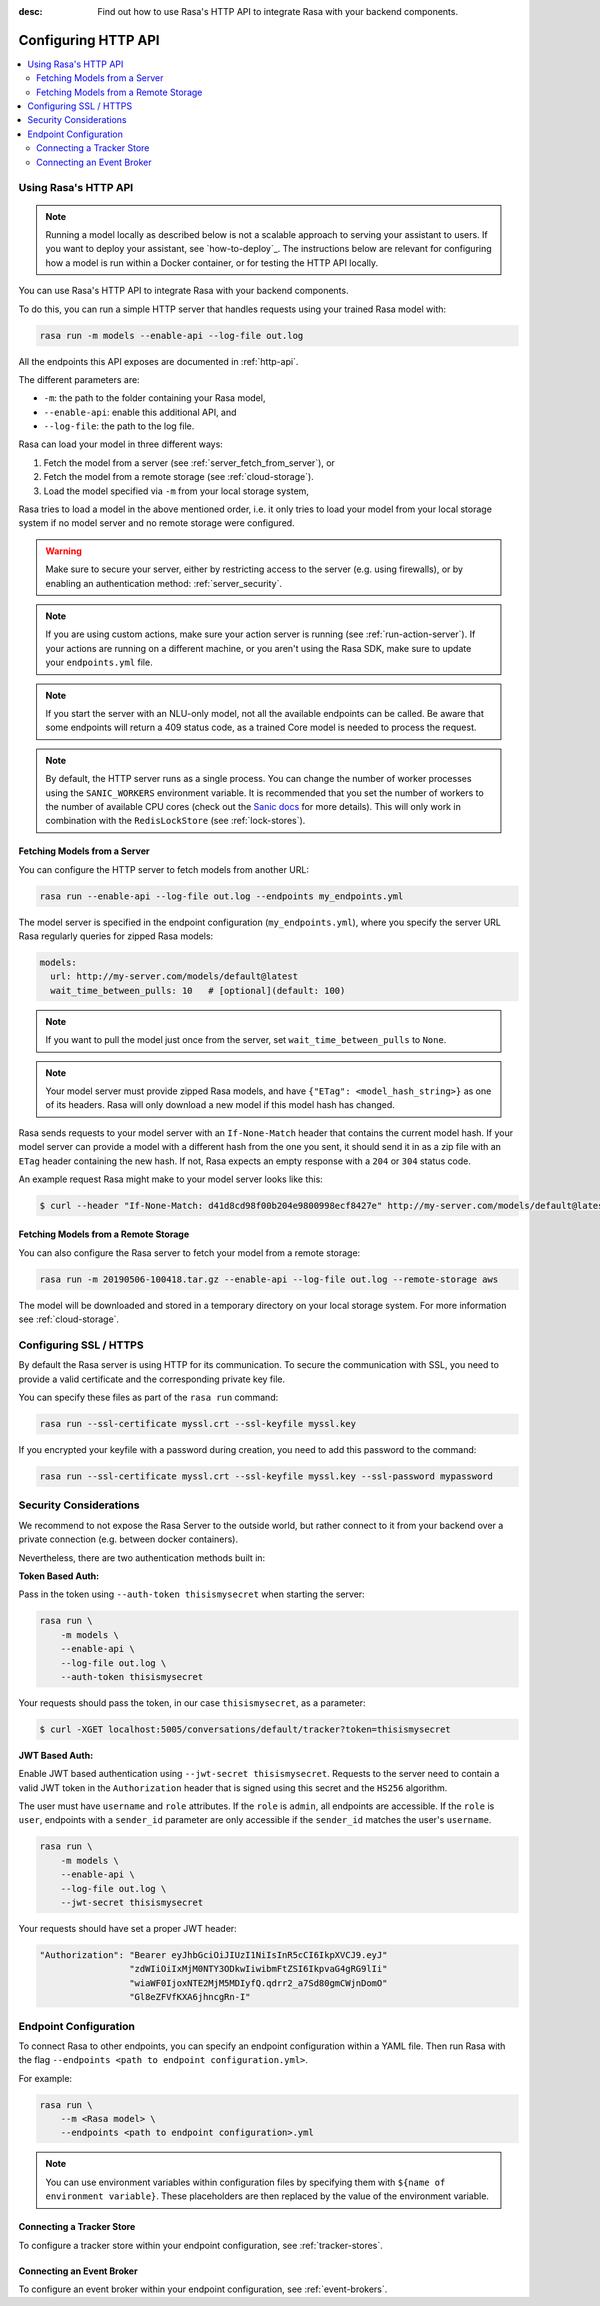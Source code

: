 :desc: Find out how to use Rasa's HTTP API to integrate Rasa
       with your backend components.

.. _configuring-http-api:

Configuring HTTP API
=====================

.. edit-link::

.. contents::
   :local:

Using Rasa's HTTP API
--------------------------

.. note:: 

    Running a model locally as described below is not a scalable approach to 
    serving your assistant to users. If you want to deploy your assistant,
    see `how-to-deploy`_. The instructions below are relevant for  
    configuring how a model is run within a Docker container, or for testing 
    the HTTP API locally.

You can use Rasa's HTTP API to integrate Rasa with your backend components.

To do this, you can run a simple HTTP server that handles requests using your
trained Rasa model with:

.. code-block:: bash

    rasa run -m models --enable-api --log-file out.log

All the endpoints this API exposes are documented in :ref:`http-api`.

The different parameters are:

- ``-m``: the path to the folder containing your Rasa model,
- ``--enable-api``: enable this additional API, and
- ``--log-file``: the path to the log file.

Rasa can load your model in three different ways:

1. Fetch the model from a server (see :ref:`server_fetch_from_server`), or
2. Fetch the model from a remote storage (see :ref:`cloud-storage`).
3. Load the model specified via ``-m`` from your local storage system,

Rasa tries to load a model in the above mentioned order, i.e. it only tries to load your model from your local
storage system if no model server and no remote storage were configured.

.. warning::

    Make sure to secure your server, either by restricting access to the server (e.g. using firewalls), or
    by enabling an authentication method: :ref:`server_security`.


.. note::

    If you are using custom actions, make sure your action server is
    running (see :ref:`run-action-server`). If your actions are running
    on a different machine, or you aren't using the Rasa SDK, make sure
    to update your ``endpoints.yml`` file.


.. note::

    If you start the server with an NLU-only model, not all the available endpoints
    can be called. Be aware that some endpoints will return a 409 status code, as a trained
    Core model is needed to process the request.


.. note::

    By default, the HTTP server runs as a single process. You can change the number
    of worker processes using the ``SANIC_WORKERS`` environment variable. It is
    recommended that you set the number of workers to the number of available CPU cores
    (check out the
    `Sanic docs <https://sanic.readthedocs.io/en/latest/sanic/deploying.html#workers>`_
    for more details). This will only work in combination with the
    ``RedisLockStore`` (see :ref:`lock-stores`).


.. _server_fetch_from_server:

Fetching Models from a Server
~~~~~~~~~~~~~~~~~~~~~~~~~~~~~

You can configure the HTTP server to fetch models from another URL:

.. code-block:: bash

    rasa run --enable-api --log-file out.log --endpoints my_endpoints.yml

The model server is specified in the endpoint configuration
(``my_endpoints.yml``), where you specify the server URL Rasa
regularly queries for zipped Rasa models:

.. code-block:: yaml

    models:
      url: http://my-server.com/models/default@latest
      wait_time_between_pulls: 10   # [optional](default: 100)

.. note::

    If you want to pull the model just once from the server, set
    ``wait_time_between_pulls`` to ``None``.

.. note::

    Your model server must provide zipped Rasa models, and have
    ``{"ETag": <model_hash_string>}`` as one of its headers. Rasa will
    only download a new model if this model hash has changed.

Rasa sends requests to your model server with an ``If-None-Match``
header that contains the current model hash. If your model server can
provide a model with a different hash from the one you sent, it should send it
in as a zip file with an ``ETag`` header containing the new hash. If not, Rasa
expects an empty response with a ``204`` or ``304`` status code.

An example request Rasa might make to your model server looks like this:

.. code-block:: bash

      $ curl --header "If-None-Match: d41d8cd98f00b204e9800998ecf8427e" http://my-server.com/models/default@latest


.. _server_fetch_from_remote_storage:

Fetching Models from a Remote Storage
~~~~~~~~~~~~~~~~~~~~~~~~~~~~~~~~~~~~~

You can also configure the Rasa server to fetch your model from a remote storage:

.. code-block:: bash

    rasa run -m 20190506-100418.tar.gz --enable-api --log-file out.log --remote-storage aws

The model will be downloaded and stored in a temporary directory on your local storage system.
For more information see :ref:`cloud-storage`.

.. _server_ssl:

Configuring SSL / HTTPS
-----------------------

By default the Rasa server is using HTTP for its communication. To secure the
communication with SSL, you need to provide a valid certificate and the corresponding
private key file.

You can specify these files as part of the ``rasa run`` command:

.. code-block:: bash

    rasa run --ssl-certificate myssl.crt --ssl-keyfile myssl.key

If you encrypted your keyfile with a password during creation, you need to add
this password to the command:

.. code-block:: bash

    rasa run --ssl-certificate myssl.crt --ssl-keyfile myssl.key --ssl-password mypassword


.. _server_security:

Security Considerations
-----------------------

We recommend to not expose the Rasa Server to the outside world, but
rather connect to it from your backend over a private connection (e.g.
between docker containers).

Nevertheless, there are two authentication methods built in:

**Token Based Auth:**

Pass in the token using ``--auth-token thisismysecret`` when starting
the server:

.. code-block:: bash

    rasa run \
        -m models \
        --enable-api \
        --log-file out.log \
        --auth-token thisismysecret

Your requests should pass the token, in our case ``thisismysecret``,
as a parameter:

.. code-block:: bash

    $ curl -XGET localhost:5005/conversations/default/tracker?token=thisismysecret

**JWT Based Auth:**

Enable JWT based authentication using ``--jwt-secret thisismysecret``.
Requests to the server need to contain a valid JWT token in
the ``Authorization`` header that is signed using this secret
and the ``HS256`` algorithm.

The user must have ``username`` and ``role`` attributes.
If the ``role`` is ``admin``, all endpoints are accessible.
If the ``role`` is ``user``, endpoints with a ``sender_id`` parameter are only accessible
if the ``sender_id`` matches the user's ``username``.

.. code-block:: bash

    rasa run \
        -m models \
        --enable-api \
        --log-file out.log \
        --jwt-secret thisismysecret


Your requests should have set a proper JWT header:

.. code-block:: text

    "Authorization": "Bearer eyJhbGciOiJIUzI1NiIsInR5cCI6IkpXVCJ9.eyJ"
                     "zdWIiOiIxMjM0NTY3ODkwIiwibmFtZSI6IkpvaG4gRG9lIi"
                     "wiaWF0IjoxNTE2MjM5MDIyfQ.qdrr2_a7Sd80gmCWjnDomO"
                     "Gl8eZFVfKXA6jhncgRn-I"




Endpoint Configuration
----------------------

To connect Rasa to other endpoints, you can specify an endpoint
configuration within a YAML file.
Then run Rasa with the flag
``--endpoints <path to endpoint configuration.yml>``.

For example:

.. code-block:: bash

    rasa run \
        --m <Rasa model> \
        --endpoints <path to endpoint configuration>.yml

.. note::
    You can use environment variables within configuration files by specifying them with ``${name of environment variable}``.
    These placeholders are then replaced by the value of the environment variable.

Connecting a Tracker Store
~~~~~~~~~~~~~~~~~~~~~~~~~~

To configure a tracker store within your endpoint configuration,
see :ref:`tracker-stores`.

Connecting an Event Broker
~~~~~~~~~~~~~~~~~~~~~~~~~~

To configure an event broker within your endpoint configuration,
see :ref:`event-brokers`.
